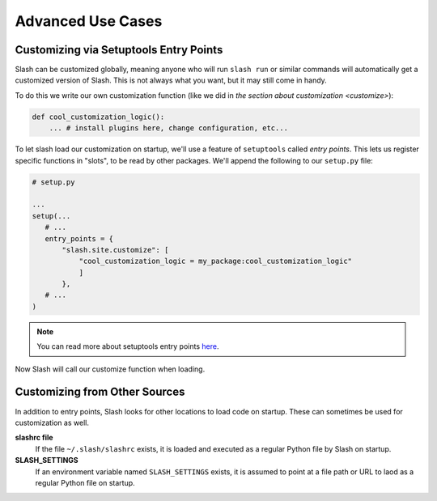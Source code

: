 .. _advanced:

Advanced Use Cases
==================

Customizing via Setuptools Entry Points
---------------------------------------

Slash can be customized globally, meaning anyone who will run ``slash run`` or similar commands will automatically get a customized version of Slash. This is not always what you want, but it may still come in handy.

To do this we write our own customization function (like we did in `the section about customization <customize>`):

.. code-block:: python

 def cool_customization_logic():
     ... # install plugins here, change configuration, etc...


To let slash load our customization on startup, we'll use a feature of ``setuptools`` called *entry points*. This lets us register specific functions in "slots", to be read by other packages. We'll append the following to our ``setup.py`` file:

.. code-block:: python

 # setup.py
 
 ...
 setup(...
    # ...
    entry_points = {
        "slash.site.customize": [
            "cool_customization_logic = my_package:cool_customization_logic"
            ]
        },
    # ...
 )

.. note:: You can read more about setuptools entry points `here <http://stackoverflow.com/questions/774824/explain-python-entry-points>`_.

Now Slash will call our customize function when loading.

Customizing from Other Sources
------------------------------

In addition to entry points, Slash looks for other locations to load code on startup. These can sometimes be used for customization as well.

**slashrc file**
  If the file ``~/.slash/slashrc`` exists, it is loaded and executed as a regular Python file by Slash on startup.

**SLASH_SETTINGS**
  If an environment variable named ``SLASH_SETTINGS`` exists, it is assumed to point at a file path or URL to laod as a regular Python file on startup.




